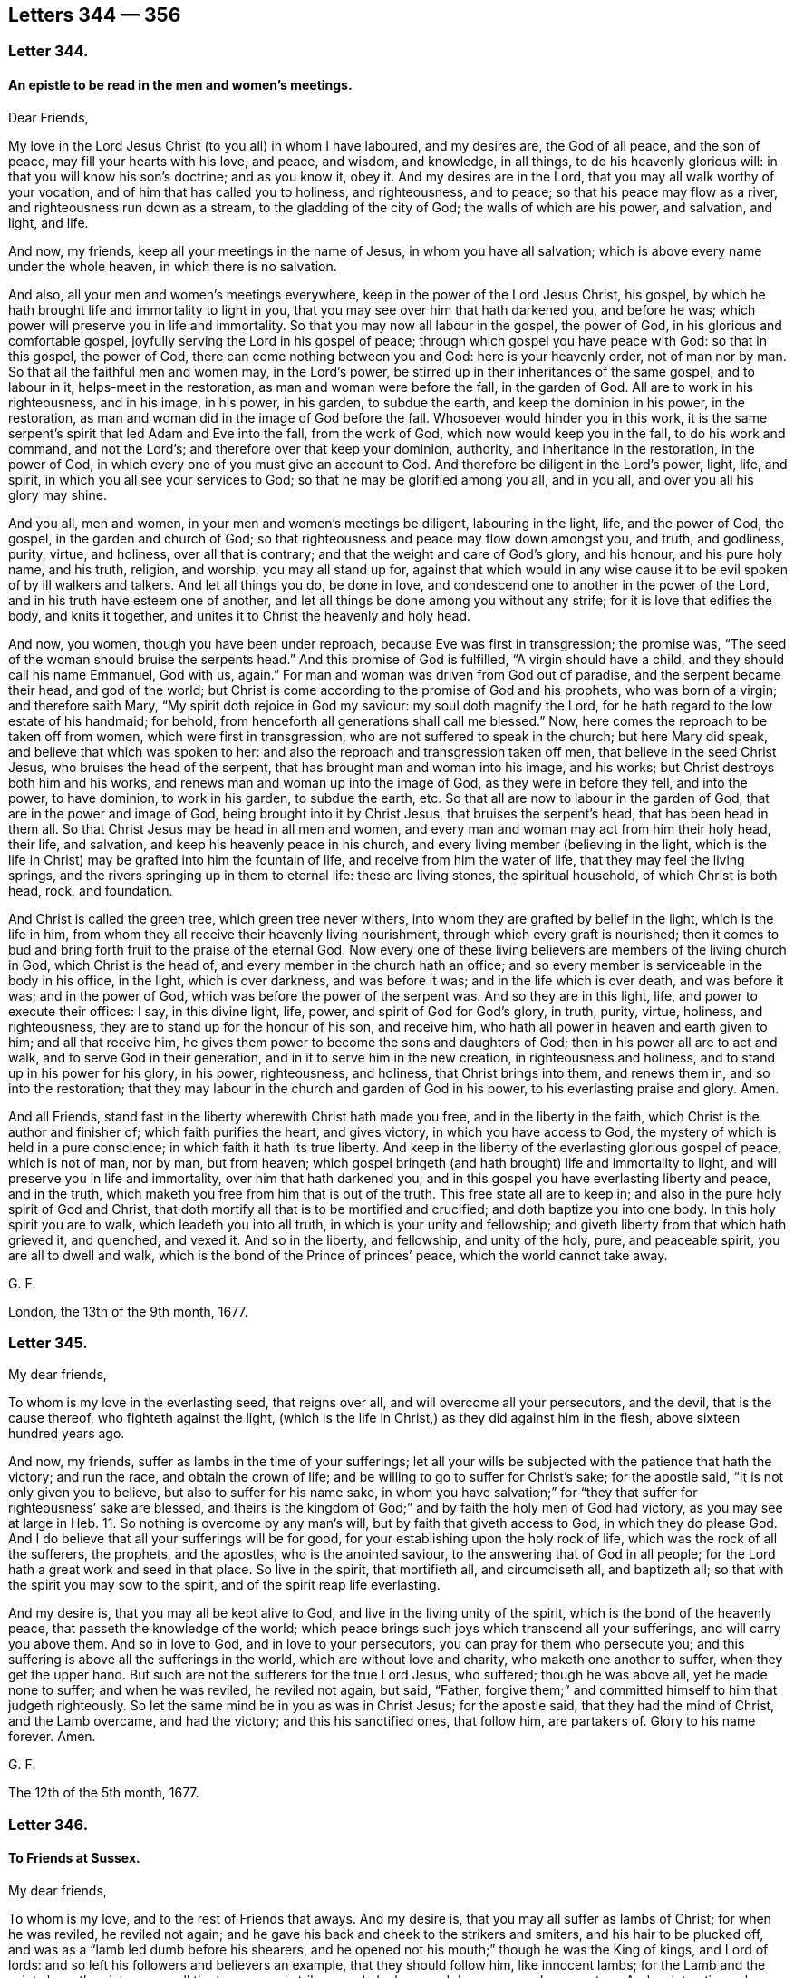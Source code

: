 == Letters 344 &#8212; 356

[.centered]
=== Letter 344.

[.blurb]
==== An epistle to be read in the men and women`'s meetings.

[.salutation]
Dear Friends,

My love in the Lord Jesus Christ (to you all) in whom I have laboured,
and my desires are, the God of all peace, and the son of peace,
may fill your hearts with his love, and peace, and wisdom, and knowledge, in all things,
to do his heavenly glorious will: in that you will know his son`'s doctrine;
and as you know it, obey it.
And my desires are in the Lord, that you may all walk worthy of your vocation,
and of him that has called you to holiness, and righteousness, and to peace;
so that his peace may flow as a river, and righteousness run down as a stream,
to the gladding of the city of God; the walls of which are his power, and salvation,
and light, and life.

And now, my friends, keep all your meetings in the name of Jesus,
in whom you have all salvation; which is above every name under the whole heaven,
in which there is no salvation.

And also, all your men and women`'s meetings everywhere,
keep in the power of the Lord Jesus Christ, his gospel,
by which he hath brought life and immortality to light in you,
that you may see over him that hath darkened you, and before he was;
which power will preserve you in life and immortality.
So that you may now all labour in the gospel, the power of God,
in his glorious and comfortable gospel, joyfully serving the Lord in his gospel of peace;
through which gospel you have peace with God: so that in this gospel, the power of God,
there can come nothing between you and God: here is your heavenly order,
not of man nor by man.
So that all the faithful men and women may, in the Lord`'s power,
be stirred up in their inheritances of the same gospel, and to labour in it,
helps-meet in the restoration, as man and woman were before the fall,
in the garden of God.
All are to work in his righteousness, and in his image, in his power, in his garden,
to subdue the earth, and keep the dominion in his power, in the restoration,
as man and woman did in the image of God before the fall.
Whosoever would hinder you in this work,
it is the same serpent`'s spirit that led Adam and Eve into the fall,
from the work of God, which now would keep you in the fall, to do his work and command,
and not the Lord`'s; and therefore over that keep your dominion, authority,
and inheritance in the restoration, in the power of God,
in which every one of you must give an account to God.
And therefore be diligent in the Lord`'s power, light, life, and spirit,
in which you all see your services to God; so that he may be glorified among you all,
and in you all, and over you all his glory may shine.

And you all, men and women, in your men and women`'s meetings be diligent,
labouring in the light, life, and the power of God, the gospel,
in the garden and church of God;
so that righteousness and peace may flow down amongst you, and truth, and godliness,
purity, virtue, and holiness, over all that is contrary;
and that the weight and care of God`'s glory, and his honour, and his pure holy name,
and his truth, religion, and worship, you may all stand up for,
against that which would in any wise cause it to
be evil spoken of by ill walkers and talkers.
And let all things you do, be done in love,
and condescend one to another in the power of the Lord,
and in his truth have esteem one of another,
and let all things be done among you without any strife;
for it is love that edifies the body, and knits it together,
and unites it to Christ the heavenly and holy head.

And now, you women, though you have been under reproach,
because Eve was first in transgression; the promise was,
"`The seed of the woman should bruise the serpents head.`"
And this promise of God is fulfilled, "`A virgin should have a child,
and they should call his name Emmanuel, God with us, again.`"
For man and woman was driven from God out of paradise, and the serpent became their head,
and god of the world;
but Christ is come according to the promise of God and his prophets,
who was born of a virgin; and therefore saith Mary,
"`My spirit doth rejoice in God my saviour: my soul doth magnify the Lord,
for he hath regard to the low estate of his handmaid; for behold,
from henceforth all generations shall call me blessed.`"
Now, here comes the reproach to be taken off from women,
which were first in transgression, who are not suffered to speak in the church;
but here Mary did speak, and believe that which was spoken to her:
and also the reproach and transgression taken off men,
that believe in the seed Christ Jesus, who bruises the head of the serpent,
that has brought man and woman into his image, and his works;
but Christ destroys both him and his works,
and renews man and woman up into the image of God, as they were in before they fell,
and into the power, to have dominion, to work in his garden, to subdue the earth, etc.
So that all are now to labour in the garden of God,
that are in the power and image of God, being brought into it by Christ Jesus,
that bruises the serpent`'s head, that has been head in them all.
So that Christ Jesus may be head in all men and women,
and every man and woman may act from him their holy head, their life, and salvation,
and keep his heavenly peace in his church,
and every living member (believing in the light,
which is the life in Christ) may be grafted into him the fountain of life,
and receive from him the water of life, that they may feel the living springs,
and the rivers springing up in them to eternal life: these are living stones,
the spiritual household, of which Christ is both head, rock, and foundation.

And Christ is called the green tree, which green tree never withers,
into whom they are grafted by belief in the light, which is the life in him,
from whom they all receive their heavenly living nourishment,
through which every graft is nourished;
then it comes to bud and bring forth fruit to the praise of the eternal God.
Now every one of these living believers are members of the living church in God,
which Christ is the head of, and every member in the church hath an office;
and so every member is serviceable in the body in his office, in the light,
which is over darkness, and was before it was; and in the life which is over death,
and was before it was; and in the power of God,
which was before the power of the serpent was.
And so they are in this light, life, and power to execute their offices: I say,
in this divine light, life, power, and spirit of God for God`'s glory, in truth, purity,
virtue, holiness, and righteousness, they are to stand up for the honour of his son,
and receive him, who hath all power in heaven and earth given to him;
and all that receive him, he gives them power to become the sons and daughters of God;
then in his power all are to act and walk, and to serve God in their generation,
and in it to serve him in the new creation, in righteousness and holiness,
and to stand up in his power for his glory, in his power, righteousness, and holiness,
that Christ brings into them, and renews them in, and so into the restoration;
that they may labour in the church and garden of God in his power,
to his everlasting praise and glory.
Amen.

And all Friends, stand fast in the liberty wherewith Christ hath made you free,
and in the liberty in the faith, which Christ is the author and finisher of;
which faith purifies the heart, and gives victory, in which you have access to God,
the mystery of which is held in a pure conscience;
in which faith it hath its true liberty.
And keep in the liberty of the everlasting glorious gospel of peace, which is not of man,
nor by man, but from heaven;
which gospel bringeth (and hath brought) life and immortality to light,
and will preserve you in life and immortality, over him that hath darkened you;
and in this gospel you have everlasting liberty and peace, and in the truth,
which maketh you free from him that is out of the truth.
This free state all are to keep in; and also in the pure holy spirit of God and Christ,
that doth mortify all that is to be mortified and crucified;
and doth baptize you into one body.
In this holy spirit you are to walk, which leadeth you into all truth,
in which is your unity and fellowship;
and giveth liberty from that which hath grieved it, and quenched, and vexed it.
And so in the liberty, and fellowship, and unity of the holy, pure, and peaceable spirit,
you are all to dwell and walk, which is the bond of the Prince of princes`' peace,
which the world cannot take away.

G+++.+++ F.

London, the 13th of the 9th month, 1677.

[.centered]
=== Letter 345.

My dear friends,

To whom is my love in the everlasting seed, that reigns over all,
and will overcome all your persecutors, and the devil, that is the cause thereof,
who fighteth against the light,
(which is the life in Christ,) as they did against him in the flesh,
above sixteen hundred years ago.

And now, my friends, suffer as lambs in the time of your sufferings;
let all your wills be subjected with the patience that hath the victory;
and run the race, and obtain the crown of life;
and be willing to go to suffer for Christ`'s sake; for the apostle said,
"`It is not only given you to believe, but also to suffer for his name sake,
in whom you have salvation;`" for "`they that suffer for righteousness`' sake are blessed,
and theirs is the kingdom of God;`" and by faith the holy men of God had victory,
as you may see at large in Heb. 11.
So nothing is overcome by any man`'s will, but by faith that giveth access to God,
in which they do please God.
And I do believe that all your sufferings will be for good,
for your establishing upon the holy rock of life,
which was the rock of all the sufferers, the prophets, and the apostles,
who is the anointed saviour, to the answering that of God in all people;
for the Lord hath a great work and seed in that place.
So live in the spirit, that mortifieth all, and circumciseth all, and baptizeth all;
so that with the spirit you may sow to the spirit,
and of the spirit reap life everlasting.

And my desire is, that you may all be kept alive to God,
and live in the living unity of the spirit, which is the bond of the heavenly peace,
that passeth the knowledge of the world;
which peace brings such joys which transcend all your sufferings,
and will carry you above them.
And so in love to God, and in love to your persecutors,
you can pray for them who persecute you;
and this suffering is above all the sufferings in the world,
which are without love and charity, who maketh one another to suffer,
when they get the upper hand.
But such are not the sufferers for the true Lord Jesus, who suffered;
though he was above all, yet he made none to suffer; and when he was reviled,
he reviled not again, but said, "`Father,
forgive them;`" and committed himself to him that judgeth righteously.
So let the same mind be in you as was in Christ Jesus; for the apostle said,
that they had the mind of Christ, and the Lamb overcame, and had the victory;
and this his sanctified ones, that follow him, are partakers of.
Glory to his name forever.
Amen.

G+++.+++ F.

The 12th of the 5th month, 1677.

[.centered]
=== Letter 346.

[.blurb]
==== To Friends at Sussex.

My dear friends,

To whom is my love, and to the rest of Friends that aways.
And my desire is, that you may all suffer as lambs of Christ; for when he was reviled,
he reviled not again; and he gave his back and cheek to the strikers and smiters,
and his hair to be plucked off, and was as a "`lamb led dumb before his shearers,
and he opened not his mouth;`" though he was the King of kings, and Lord of lords:
and so left his followers and believers an example, that they should follow him,
like innocent lambs; for the Lamb and the saints have the victory over all the tearers,
and strikers, and pluckers, and devourers, and persecutors.
And so let patience have its perfect work in you and among you,
in which you run the race, and do obtain the crown of eternal life.
And do not strive, but keep down that spirit that would strive, with love,
which differeth you from all other sufferers that have not love, which envieth not,
neither is provoked, but beareth all things, and endureth all things,
and will wear out all evil doers.
And so be faithful, and of the good faith that hath the victory,
and in it suffer joyfully, as the saints did, and leave the gainsayers to the Lord God,
who will reward and repay them.
And keep in the seed that will out-last all, and bruise the head of the serpent.
And so the Lord God preserve you all both in life, word, and conversation to his glory;
and that all your words may be gracious.
Amen.

G+++.+++ F.

The 8th of the 5th month, 1677.

[.centered]
=== Letter 347.

[.blurb]
==== Concerning subjection of the spirits of the apostles one to another, in the unity of the spirit of Christ.

The apostles heard at Jerusalem, that the Samaritans had received the word of God,
and they sent unto them Peter and John. Acts 8:14.
Now Peter and John did not, in opposition, say,
we will stay till we have a motion.
But as the spirits of the prophets were subject to the prophets,
so the spirits of the apostles were subject to the apostles.
And when tidings came to the church at Jerusalem, that the Grecians had believed,
they sent forth Barnabas to them, and when he came, he exhorted them;
and when Barnabas had found Paul, he brought him to Antioch,
(and there the disciples were first called christians,) and the church
sent the collection by the hands of Paul and Barnabas unto the elders.
Acts 11:22-23, 30. and 9:27. Paul and Barnabas took with them John,
whose surname was Mark; and Mark did not gainsay, and tell them,
I must wait for a motion. Acts 12:25.
It pleased the apostles and elders, with the church,
to send chosen men to Antioch, with Paul, and Barnabas, and Judas surnamed Barsabas,
and Silas, chief men among the brethren, and wrote letters by them unto the Gentiles. Acts 15:22.
saying, "`Forasmuch as we have heard,
that certain that went out from us have troubled you with words, subverting your souls,
saying, ye must be circumcised and keep the law; unto whom we gave no such commandment.
It seemed good unto us, being assembled with one accord, to send chosen men unto you;
men that have hazarded their lives for the name of our Lord Jesus Christ.`"
Paul said unto Barnabas, let us go again unto every city,
where we have preached the word of the Lord, and see how they do;
and Barnabas determined to take Mark with them; and Paul chose Silas,
being recommended by the brethren unto the grace of God;
and they went through Syria and Cilicia; and as they went through the cities,
they delivered them the decrees for to keep,
that were ordained of the apostles and elders which were at Jerusalem;
and so were the churches confirmed and established in the faith,
and increased in number daily. Acts 16:4.
The brethren exhorted the disciples to receive Apollos. Acts 18:27.
And Paul sent unto the Ephesians, and called the elders of the church,
and exhorted them. Acts 20:17.
Paul commends "`Phebe,
a servant of the church which is at Cenchrea,`" and bid them receive her in the Lord,
and assist her in whatsoever business she hath need of.
Rom. 16. Now if Timothy come, so that ye receive him without fear,
let no man despise him, but conduct him forth in peace, that he might come unto me,
for I look for him with the brethren.
Paul said to the Corinthians,
"`Did I make a gain of you by any whom I sent unto you?`" 2 Cor. 12:17.
"`Or did Titus make a gain of you?
Tychicus, a beloved brother and faithful minister of the Lord,
shall make known unto you all things; whom I have sent unto you for the same purpose,
that you might know our affairs, and comfort your hearts.`" Eph. 6:21-22.
Paul sent to the Colossians, Onesimus with Tychicus,
to make known all things unto them that were done with him. Col. 4:9.
And when they had read his epistle,
they were to cause it to be read at Laodicea;
and Paul charged the Thessalonians by the Lord,
that they did read his epistle amongst all the holy brethren. 1 Thess. 5:27.
And Paul saith, "`Take Mark, bring him with thee,
for be is profitable to me for the ministry; and Tychicus I have sent to Ephesus.`" 2 Tim. 4:11-12.
Paul said to Titus, chap.
3:12. "`When I shall send Artemas or Tychicus unto thee,
be thou diligent to come unto me to Nicopolis, and bring Zenas the lawyer, and Apollos,
on their journey diligently, that nothing be wanting unto them.`"
Paul saith to Philemon, "`Having confidence in thy obedience, I wrote unto thee,
knowing that thou wilt also do more than I say.`"
Philemon 21-22. John saith, 2 Epist.
"`Look to yourselves, that we lose not these things that we have wrote,
but that we may receive a full reward.
I wrote unto the churches, but Diotrephas,
who loveth to have the preeminence amongst them, received us not.
Wherefore if I come I will remember his deeds which he doth,
prating against us with malicious words,`" 2. and 3. epistle of John.
And in Jude, such as go in Balaam, Cain and Korah`'s way, "`wandering stars,
raging waves of the sea, wells without water, clouds without rain, trees without fruit,
twice dead and plucked up by the roots, their mouths speak great swelling words,
to whom is reserved the blackness of darkness forever.
These are they that separate themselves, such as have not the spirit.
But, beloved, build up yourselves in the most holy faith, praying in the holy ghost;
and keep yourselves in the love of God.`"
Jude.
"`Now I praise you, brethren, that ye remember me in all things,
and keep the ordinances as I delivered them unto you;
and the rest will I set in order when I come.`"
1 Cor.
11: 2, 34. Paul in his second epistle to the Thessalonians, chap.
3:4. "`And we have confidence in the Lord touching you, that ye both do,
and will do the things which we command you.
Now we command you, brethren, in the name of our Lord Jesus Christ,
that ye withdraw yourselves from every brother that walketh disorderly,
and not after the tradition which he received of us.`" "`Now we exhort you, brethren,
to warn them that are unruly, and comfort the feeble-minded, and support the weak,
and be patient towards all men, for ye yourselves are taught of God to love one another;
and that ye study to be quiet, and walk honestly to them that are without;
and that ye may have lack of nothing.`" 1 Thess. 5:14.
And in 2 Thess. 2:15. "`Therefore, brethren, stand fast,
and hold the traditions which you have been taught, whether by word or our epistle.`"

G+++.+++ F.

[.centered]
=== Letter 348.

Dear friends, to whom is my love in the heavenly seed Christ Jesus,
in whom all nations are blessed; Oh! therefore keep all in this seed,
in which ye are blessed, and in which Abraham and all the faithful were blessed,
(without the deeds or the law,) and so the promise was and is to the seed,
and not to the law of the first covenant.
And in this seed all nations and ye are blessed,
which bruiseth the head of the seed which brought the curse,
and separated between man and God.
This is the seed which reconciles you to God,
and this is the seed in which ye are blessed, both in temporals and spirituals;
through which you have an inheritance, that cannot be defiled, among the sanctified,
neither can any defiled thing enter into its possession,
for all defilements are out of this seed.
This is that which leavens up into a new lump,
and bruiseth the head of the wicked seed that leavens into the old lump,
upon whom the sun of righteousness goes down and sets;
but never goes down nor sets to them that walk in
the seed in which all nations are blessed;
by which seed they are brought up to God,
which puts down that seed which separated betwixt them and God;
so that there comes to be nothing betwixt them and God.

And so now, all my dear friends, my desires are, that you may all be valiant,
in this heavenly seed, for God and his truth upon the earth, and spread it abroad,
answering that of God in all;
that with it the minds of people may be turned towards the Lord,
that he may come to be known, and served, and worshipped,
and that ye may all be the salt of the earth, to make the unseasoned savoury.
And in the name of Jesus, keep your meetings, who are gathered into it,
in whose name ye have salvation, and he in the midst of you,
whose name is above every name under the whole heaven.
And so you have a prophet, and bishop, shepherd, priest, and counsellor,
above all the counsellors, priests, bishops, prophets, and shepherds,
under the whole heaven, to exercise his offices among you, in your meetings,
that are gathered in his name.
And so Christ`'s meeting and gathering is above all
the meetings and gatherings under the whole heaven.
And so his body church, and He the head of it, is above all the bodies, and churches,
and heads under the whole heaven.
And so the faith that Christ is the author of, and the worship that he hath set up,
and his fellowship in his gospel, is above all historical faiths,
and the faiths that men have made, together with their worships and fellowships,
under the whole heaven.

And now, dear friends, keep your men and women`'s meetings in the power of God,
the gospel, the authority of them, which brings life and immortality to light in you.
And this gospel, the power of God, will preserve you in life and in immortality,
which hath brought it to light in you, that ye may see over him that hath darkened you,
and so from the knowledge of the things of God.
And so, it is he and his instruments, that would darken you from life and immortality,
and that would throw down your men and women`'s meetings,
which are established in the power of God, the gospel,
and would darken you again from this life and immortality,
which the gospel hath brought to light; and will preserve you in life,
and in immortality, as your faith stands in the power of God, the gospel,
in which every one sees your work and service for God.
And every heir of the power of God, the gospel, hath right to this authority,
which is not of man, nor by man; which gospel, the power of God, is everlasting,
and leads you into an everlasting fellowship; and in the gospel is everlasting joy,
comfort, and peace, which, will out-last all those joys, comforts, and peace,
that will have an end; and also that spirit that opposes its order,
and the glorious fellowship, peace, and comfort that are in it.

And now, my dear friends, my desire is, that ye may keep in the unity of the spirit,
that baptizes you all into one body, which Christ is the heavenly and spiritual head of;
so that you may see, and witness to your heavenly and spiritual head;
and all drink into that one spirit;
which all people upon the earth are not like to drink into while they grieve, quench,
and rebel against it; nor be baptized into one body, nor keep the unity of the spirit,
which is the bond of peace: yea, the King of kings and Lord of lords`' peace,
which is the duty of all true christians to keep, who are inwardly united to Christ.
So with my love in the everlasting seed.

G+++.+++ F.

Swarthmore, the 26th of the 7th month, 1678.

[.centered]
=== Letter 349.

[.blurb]
==== - To Friends in the County of 0xford.

Dear friends,

Keep in the Lord`'s power, that his kingdom stands in, and in righteousness, and peace,
and joy in the holy ghost, which the devil and all his instruments of strife and debate,
and sowers of discord among brethren, are out of;
and keep that spirit out with the power of God, which was before it was;
in which gospel (the power of God) is your holy and heavenly order;
in the possession of the same labour, walking in the new and living way,
over all the dead ways in Adam, let them be what sect they will;
and in this new and living way you have the life and the truth,
which death and darkness cannot get into, which is out of the truth,
though they may talk of the words of the truth.
But keep in the pure religion that was set up above sixteen hundred years ago;
and this pure religion, which is undefiled before God,
will keep you from the spots of the world,
and above all the spotted and dirty religions that are not pure,
but are defiled before and in the sight of God.
And in this religion, in your men`'s and women`'s meetings,
that are in the gospel of Christ, and in the order of it,
you will see that nothing is lacking, being ordered by the holy, pure,
peaceable and gentle wisdom of God from above.
And so keep in the worship of God, in the new covenant, in the spirit, and in the truth;
which the devil, that foul spirit who is out of the truth, cannot get into,
nor his company: and so in the seed of life, which bruiseth the head of the serpent,
all dwell, and sit down, who is the Amen, the first and last,
in whom you have peace with God; and then nothing can get between you and the Lord God.

G+++.+++ F.

[.centered]
=== Letter 350.

[.blurb]
==== To the Yearly Meeting in Yorkshire.

My friends,

In the service, and in the work of the Lord Jesus Christ, the second Adam, in his power,
light, and truth live, over death and darkness, and him that is out of the truth.
So, all in the seed that bruises the serpent`'s head,
stand up for God`'s glory and honour; in which seed you are all one, male and female;
and in which seed you all have peace and unity that is everlasting.
And in this heavenly seed,
see that all walk as becometh the glorious gospel of Christ Jesus,
which hath brought life and immortality to light through the gospel;
by which ye do see over him that hath darkened you.
And this gospel, the power of God, will keep you in life and in immortality;
in which you may all see your work and service for the Lord God, in holiness,
and in righteousness, and in godliness, that the Lord God may be glorified in you all,
and among you all, who is over all, blessed forever.
Amen.

And, friends,
see that all your children and families be trained up in the new covenant of grace,
and in life, and peace, and circumcised and baptized with the spirit,
that they may all eat of the spiritual food,
and drink into one spirit in the new covenant, and to feed upon the substance,
as the Jews did on the shadows in the old, which faded away.
And the power of God, the gospel, is the authority of your men`'s and women`'s meetings;
and every heir of the gospel is to labour in their inheritance and possession,
in the restoration into the image of God, in righteousness and holiness,
being made by Christ, that never fell, helps-meet in the restoration,
(as they were before the fall,) who is the first and last,
the foundation and rock of ages.
In him sit down in life, and peace, and rest, the Amen,
that nothing may get between you and the Lord God;
and see that nothing be lacking among you, then all is well.
So with my love in the Lord Jesus Christ.

G+++.+++ F.

London, the 3d of the 4th month, 1678.

[.centered]
=== Letter 351.

[.salutation]
Friends,

Know what the Lord doth require of you, and all have a sense of that in yourselves,
that he doth require; which is, "`to do justly, and to love mercy,
and to walk humbly with God.`"
Now, the Lord who is merciful and just, holy and righteous, pure and perfect,
he doth require, that man and woman should do justly and righteously,
and live godlily and holily, by the holy light, and spirit, and truth, and grace,
that the Lord hath given every man and woman to profit withal.
And so, to answer the holy, pure, righteous, just God of truth, in all their lives,
and words, and conversations; and so, to glorify him upon the earth.
And the more the Lord gives, the more he requireth; and the less that he giveth,
the less he requireth.
But the Lord requireth of every man and woman as he giveth,
who will judge the world in righteousness, by the man Christ Jesus,
according to the gospel, the power of God,
that is preached to every creature under heaven; that is,
according to the invisible power; manifesting,
that there is something of the invisible power of God in every man and woman.
So, here the Lord Jesus Christ doth not judge according to the hearing of the ear,
and to the seeing of the eye; for with righteousness shall he judge you,
according to the light, which is the life in the word, Christ,
with which he doth enlighten every man that cometh into the world,
to the salvation of them that believe in it,
and the condemnation of them that do hate it, and that will not receive the gospel,
nor the grace, which bringeth salvation, which hath appeared to all men,
but walk despitefully against the spirit of grace, and turn it into wantonness.
So, according to his grace, and light, and gospel,
will the righteous God judge the world in righteousness, by Christ,
the heavenly and spiritual man, who hath died for the sins of the world;
though they deny him that bought them, and tasted death for every man.
Such deserve his judgment.

G+++.+++ F.

Send this abroad among Friends, to be read in their meetings.

Swarthmore, the 11th month, 1678.

[.centered]
=== Letter 352.

[.blurb]
==== An epistle to Friends, to keep in the power of God in their peaceable habitations, over all the troubles of the world.

All my dear friends and brethren, who are gathered by the light, grace, and truth,
and power, and spirit of Jesus Christ, to him, the head over all,
by whom were all things created, the first-born of every creature,
and the first-begotten from the dead, know him, and the power of his resurrection,
that you all may be partakers of it, and of life everlasting,
and may sit together in the heavenly places in Christ Jesus, who is over all,
the first and last.
And in him you have peace, who is not of this world; for in this world there is trouble.
And the world did and doth hate Christ, yea, and his light, grace, truth, power,
and spirit; and therefore it is no marvel if the world do hate Christ`'s members,
that do follow him in his light, grace, truth, power, and spirit;
and so with it receive him into them, their life and salvation.
And so he that hath the son of God hath life;
who is the fountain that filleth all that wait upon him,
with his heavenly blessings and riches of life, from Christ the rock and foundation,
that cannot be shaken, though the rocks and foundations of the world may be shaken,
and cloven in pieces, and the pillars of the earth may reel and stagger,
and all hypocrites and sinners may fear; but they that fear the Lord, and wait upon him,
shall be as Mount Zion, that cannot be removed; for the Lord`'s power is over all,
by which he keeps his people to the day of salvation.

And therefore, all you that have this keeper, the power of the Lord,
through faith unto the day of life and salvation,
need none of the slumbering keepers or watchers; for the Lord was the keeper of Israel,
who neither slumbered nor slept, till Israel forsook the Lord,
and then they set up slumbering and sleepy watchers and keepers;
like the apostate christians, who have forsaken the power of God to keep them,
and then they are soon forsaken.

And therefore, friends, you that do know the power of God,
in which the kingdom of God stands, you know your keeper,
through the faith which Jesus Christ is the author of, which stands in his power,
and not in words; and so your faith standing in his power,
it will keep you out of the words of men`'s wisdom, and above them.

And the golden lamp in your tabernacle, all are to have to burn with the heavenly oil,
which you have from Christ your high priest, being returned to him,
the great shepherd and bishop of your souls, who will bring you, his sheep,
into his safe fold; who gives unto his sheep eternal life,
and his sheep shall not perish, neither shall any pluck them out of his hand.
Though men may pluck hypocrites and apostates one from another; but Christ saith,
"`no man is able to pluck his sheep out of his Father`'s hand.`"
And therefore, all feel the hand that hath brought you out of spiritual Egypt,
where Christ hath been crucified, to Christ, in his new covenant of light and life,
as the Jews were brought out of Egypt in the old covenant, which Christ hath abolished,
and makes all things new; so that all may be grounded on him,
who was the foundation of all the holy prophets and apostles,
and of all the holy men of God to this day.

And therefore, consider who it is that abides in the tabernacle of God,
and dwells in his holy hill; it is the faithful and the upright,
which holy hill is a safe place for all the upright.
As the Lord said,
"`in the last days the mountain of the Lord`'s house
should be established on the top of the mountains,
and should be exalted above the hills,
and all nations should flow unto this established house.`"
And here the Lord does teach his people that come
up to the mountain of the house of the God of Jacob.
So all mountains, houses, hills, and teaching will be shaken,
but the mountain of the Lord`'s house shall be established in the last days,
as the prophet said, which are the days of Christ.

Is not this the stone that became a great mountain, and fills the whole earth,
which smote and broke to pieces the iron, clay, brass, silver, and gold image,
or monarchs, which were as mountains?
And this stone which becomes a great mountain,
sets up a kingdom which shall never have an end.
Is not this the kingdom of Christ, which Christ saith,
"`Except a man be born again he can neither see the kingdom of God, nor enter into it.`"

And therefore, friends, all you that do know his kingdom that stands in power, in peace,
and joy in the holy ghost, over the power of the evil, and all the unclean ghosts,
which keeps them in their first birth, and leads them into all evil,
as the holy ghost leads them into all truth.

And so, dear friends and brethren, know this rock, this stone, this foundation,
the house of God, that is established upon the Lord`'s mountain, above all other houses,
hills, mountains, and teachings in the world, where God doth teach his people,
and establish them upon Christ Jesus, the living rock and foundation, and living way.
And so though there may be troubles without, and troubles within;
yet if you wait upon the Lord, he will renew your strength.

And the children of God they are set for signs and wonders; for as it is said, "`Lo,
the children that thou hast given me, they are for signs and wonders.`"

And therefore, friends, keep your habitation in Christ Jesus, in whom you have peace;
for all the rude talkers, and vain disputers, and janglers, which canker and rust,
go out of the peaceable truth; and that which is torn, and dies of itself,
must not be fed upon, but the life must be fed upon, which gives you life eternal.

And the Lord did not build his Zion, and outward Jerusalem, with blood,
in the old covenant; for they that did build their Zion and Jerusalem with blood,
made their Zion a field, and their Jerusalem a heap;
so if this practice was forbidden in the old covenant, much more in the new,
who think to build Zion and Jerusalem with blood and iniquity;
for such have not been Zion`'s children, nor Jerusalem`'s, that is from above,
who shed men`'s blood concerning religion, church, and worship;
for Christ rebuked such that would have had men`'s lives destroyed, and told them,
they knew not what spirit they were of; so they that do not know what spirit they are of,
they are not like to build up God`'s Zion and Jerusalem.

For Christ said, He came to save men`'s lives, and not to destroy them;
for the world`'s god was the destroyer of men`'s lives,
but Christ came to destroy him and his works, and to save men`'s lives and souls also.

And so, dear friends, let the love of God, which is shed abroad in your hearts,
cast out all fear.
And keep in the name of Jesus, in which you are gathered,
which is above every name under the whole heaven, in whom you have life and salvation,
and his presence among you; whose name is a strong tower;
and Christ is a rock to hide yourselves in, and his spirit to cover you,
which is a covering sufficient enough for you;
"`and woe will be to that spirit which is covered,
but not with his spirit;`" they may fly to the rocks
and mountains to cover and hide them,
which will not be sufficient; for the rocks will rend, and the mountains will be removed;
such may run down into spiritual Egypt for strength, where Christ was crucified,
like the Jews in the old covenant, that ran into outward Egypt from his spirit,
but all was in vain.

And therefore, trust in the Lord,
who has preserved you by his glorious light and power to this day,
that you may be settled upon the seed Christ Jesus, which is over all that,
within and without, that is contrary to it, and bruiseth the head of the serpent,
that hath been between you and God.
So that in Christ the seed you have peace with the Lord God, life, and dominion,
and election, and salvation, who redeems out of the curse, and fear of men,
or that makes the arm of flesh his strength, and not the arm of God;
and therefore the arm of the Lord being your strength, Christ your rock and salvation,
then you need not fear what man can do unto you;
for all God`'s children are dear and tender to him,
whom he hath begotten again by the word of God to be heirs of his kingdom;
he feeds them with life eternal, and the milk of his word, which word lives, and abides,
and endures forever, and is always full and plenteous of milk,
and nourishes all God`'s children unto eternal life, and to inherit his kingdom,
and the world which is everlasting, which Christ is the ruler of,
(the heavenly and spiritual man,) and therefore they that are in him must be new creatures;
for all the old creatures are in old Adam.

And therefore my desires are, that you may all be settled in Christ Jesus,
who was dead and is alive again, and lives forevermore, a prophet, counsellor, priest,
bishop, and shepherd, a circumciser and baptizer,
a living rock and foundation forevermore, the beginning and ending, the first and last,
the Amen; sit down in him, and he in you, in whom you have peace with God.
Amen.

G+++.+++ F.

Swarthmore, the 6th of the 12th month, 1678.

[.centered]
=== Letter 353.

My dear friends, whose faces are set towards Zion,
from this dunghill world of vanity and vexation of spirit; the glory, comfort,
and pleasures of which pass away; they that have more or less of it,
and that enter into it, enter into trouble; and when they are in it,
it is a great trouble to come out of it, and to be a fool for Christ`'s sake,
who is not of this world, but of the world that hath no end.
And therefore you must believe in the light, grace, and truth that cometh from him,
in the inward parts or heart, which directeth your minds to Christ,
from whence this comes, and to unite to him that is heavenly, who saith,
"`seek the kingdom of God first.`"
and the righteousness of his kingdom,
then all outward things will be added to them that have found the kingdom of God,
that stands in righteousness over unrighteousness; and it stands in the power of God,
over the power of the devil, and was before he was,
and it standeth in peace and joy in the holy ghost, over all the unclean ghosts,
or unholy spirits; and the good seed are the children of this kingdom,
which is everlasting.

And take heed of your wills, and give not way to them,
but give way to the power and spirit of God, which crucifieth it,
and keeps it under the cross of Christ; so that your inward man may be renewed,
and the old Adam put off, so that the daylight of Jesus Christ may be seen,
which Abraham rejoiced to see, and so do they that be of the faith of Abraham,
which faith is the gift of God, that see the sun of righteousness shine in their hearts,
to nourish that which God hath there planted,
who watereth it with the living water of the word, his living plant.
And here is water in your own wells,
that you may drink out of your own wells or cisterns,
and to have grapes off their own vines,
from which they may have the new wine in their new bottles,
to glad and cheer their hearts with the wine from
the heavenly branch of the heavenly vine,
of which the Lord is the husbandman; and this must every one of God`'s people feel.

What is the matter that all the world is of so many ways since the apostles`' days?
Because they are out of Christ, the way, the new and living way,
(which is over all the dead ways) which was set up above sixteen hundred years ago.

And why have they so many religions?
Because they are out of the pure and undefiled religion before God,
which was set up above sixteen hundred years ago,
which religion keeps from the spots of the world;
and then this religion must be above the world, that keepeth from the spots of it;
and they that are gone from this religion, into those of their own making,
and tell people, they must not be perfect here,
and must carry a body of death with them to the grave: and others say,
that they must have a purgatory when they are dead;
this doctrine is contrary to the apostles, who said,
that "`they were cleansed by the blood of Jesus,
and washed by the water of the word;`" and this blood and
water God`'s people must feel the effects of within,
to wash and cleanse their hearts, souls, minds, and consciences;
"`their hearts and consciences being sprinkled (as the apostle
saith) with the blood of Jesus from their dead works,
to serve the living God:`" for many may talk of the
blood of Jesus without them in their dead works,
not serving the living God,
their hearts and consciences being not wrinkled with the blood of Jesus;
and they must feel it within as well as without.
And if they have life, they eat his flesh and drink his blood,
if they do live by him that is heavenly and spiritual, the second Adam,
the Lord from heaven: for they have drunk long enough into old Adam`'s unclean spirit,
which is the cause that there are so many bodies,
that they do vex and quench the good spirit, and "`resist the holy ghost,
which should baptize them all into one body;
that is to plunge down all sin and evil that is got up by transgression,
and burn that up which is chaff or corruption, and so to drink into one spirit,
as the apostles and churches did in the primitive times,
and so to have the same fellowship and unity in the holy spirit of Christ, as they had,
to wit, in Christ Jesus, who was, and is, the holy head of his church, his elect in him.
And Jerusalem, that is above, is the mother of all such; and such do worship God,
as Christ taught above sixteen hundred years ago, in spirit and in truth.

So all must come to the spirit and the truth in their hearts and souls,
if they do know the God of truth, who is a spirit,
and must worship him in spirit and in the truth;
into which holy spirit and truth the unclean spirit, and him that is out of truth,
cannot come.
So all will-worshippers, and the dragon, and beast, and false worshippers,
are out of this holy spirit and truth, in which the pure and holy God is worshipped;
and as all that did eat of the passover in the old
covenant were to be circumcised in the flesh,
so are all in the new covenant to be circumcised with the spirit,
by putting off the body of the sins of the flesh, that came upon man by transgression,
if they will feed on Christ their heavenly sacrifice.
For the old covenant of circumcision was held in the flesh,
and then they did feed upon the natural sacrifices;
but the new covenant is held in the grace, light, and spirit,
by which they are circumcised, and so do feed on their heavenly sacrifice:
for in the old covenant they were not to eat the blood of beasts, or any blood;
but in the new covenant Christ tells you, "`Except ye do eat my flesh,
and drink my blood, ye have no part in me:`" for as by Adam and Eve,
their eating that which God forbad, came death;
so if Adam and Eve`'s sons and daughters have life again,
it is by eating of that which Christ commands; and as by eating came death,
so by eating cometh life, and not by talking; no, not by talking of the son of God;
for all reprobates may do so; for the apostle saith, "`If Christ be not in you,
ye are reprobates;`" and "`He that hath not the son of God,
hath not life;`" and "`He that hath the son of God, hath life.`"
And the saints did confess the son of God was come, and had given them an understanding,
and they were in him, and they were to walk as he walked,
and not only to talk as he talked: for there are too many talkers,
and few walkers in Christ; my desire is there may be more.

And the Lord God Almighty strengthen you in your inward man,
and over all give you dominion in the seed of life,
which bruiseth the head of the serpent,
(that brought death and a curse,) and this seed bringeth the blessings,
in which all nations are blessed; and out of this seed they are not blessed,
though they may profess all the words of this good seed; and if they are not in it,
they have not the blessing in it; and they that be in this,
their blessings and peace flow as a river from the rock and foundation of life,
that standeth sure, which all the prophets, apostles,
and sanctified ones did and do build upon, who is their life and salvation.

So feel the stone that is cut out of the mountain without hands,
which must become a great mountain, and fill the whole earth,
which hath a kingdom that is everlasting, which, except a man be born again,
he neither can see it, nor enter into his kingdom.

And my desire is, that you (in your measures) may be preserved to the Lord,
and know what he doth require of you, "`To love mercy, to do justice,
and to walk humbly with God;`" for the more he giveth, the more he requires;
and the less that he gives, the less he requires;
who will judge the world in righteousness according
to the gospel preached in every creature,
showing that there is something of God in every creature that shall answer his judgment.
And therefore my desire is,
that all may be faithful to what the Lord hath made
known unto them by his grace and truth,
light, power, and spirit, and then the Lord will supply them with more;
to whom be glory and praise, who is the creator of all, through Jesus Christ,
by whom all things were made.
Amen.

G+++.+++ F.

[.centered]
=== Letter 354.

And, dear friends, my love to you all in the seed of life and peace,
which floweth as a river, and bruiseth the head of the serpent,
that hath brought death and darkness, woe, misery, and imperfection upon and in man;
and in this seed Christ is all nations blessed and elected;
and out of it is the curse and reprobation.
And out of this seed are all the false religions, false ways, false worships,
and false churches, or bodies without heads, like so many monsters,
which the seed of the serpent hath brought forth since the apostles`' days,
and then they have made them heads, out of their bodies, or churches,
and when one head is fallen off, then another they make,
and set it upon their body or church, having lost and gone from the true head, Christ.

And sometimes the members do fall out about making a head for their body,
so that the members do destroy one another about it.
Now this monstrous body is brought in by this evil
seed in such as are gone from the light,
grace, truth, power, and spirit, that cometh from Christ, the heavenly head,
in whom dwelleth the fulness of divinity.
And they are never like to come to the true head, Christ, but by coming to the light,
grace, truth, power, faith, and spirit of Jesus, which cometh from him,
and turneth to him again, (the head,) and so to hold him their head,
by which all the members are coupled together by joints and bands,
which do receive their nourishment from him their head,
who doth supply every member with life everlasting from him that is alive,
and liveth forevermore.

And since such have gone from the light, grace, truth, spirit,
and power of Jesus in this night of apostacy,
they have gone from that which cometh from the head, Christ, which should join to him.
And therefore in this night of apostacy there have
been many bodies without the true head,
which have made so many heads, and set them upon their bodies, and when they are gone,
they do make more; and the beast, dragon, wolves, and false worships or bodies of people,
without the true head, Christ, being out of the grace, truth, light, power, faith,
and spirit which the apostles were in,
they have brought forth so many monstrous bodies without heads,
till they have made heads for them; and when one is gone, they do make another.
And therefore all must come to the grace, truth, power, spirit,
and faith that cometh from Jesus, if that they do come to him from whence it cometh,
and so hold him their head, Christ, which head all things were made by,
who is first and last, the beginning and ending.
Hallelujah.

And my desires are, that all may be in their services for Christ, men and women,
in his grace, truth, light, power, and spirit,
that from him they may all have their penny,
who doth reward every man and woman according to their works,
and not stand idle chaffering in the marketplace.

So with my love in the Lord, the Creator of all, and in the Lord Jesus Christ,
by whom was all, who is over all, the first and last,
a living rock and foundation for all the living to build upon, that are quickened by him,
and do believe in his light, which is the life in Christ, the word,
by whom all things were made; and so are grafted into Christ, the living tree,
that never withereth;
and so from him the green tree every graft doth receive its nourishment,
that is grafted into him; and so the living root doth bear every living branch,
+++[+++and nourishes it, that it may bring forth fruit to the praise of God over all,
blessed forever.

And this is the tree whose leaf never fadeth, nor fruit faileth;
but its fruit feedeth all the living, and the leaves thereof heal the nations.
And this tree stands in the midst of God`'s garden, who saith,
in the midst of thy church will I sing praise, which are living stones,
a spiritual household of faith, elect and precious, the church of the living God,
written in heaven; so holiness becomes the house of the Lord.
And therefore the Lord doth require more from Friends than all other people,
because he hath given more to them;
and so all people do expect more from Friends than all other people,
in answering that of God in them all in truth and in righteousness,
and holiness and godliness; for ye are the lights of the world,
and the salt of the earth to season it.
So all must glorify the Lord God in their lives and conversations, with their bodies,
spirits, and souls, which are Christ`'s,
who has bought them and cleansed them with his blood and the pure water of his word,
who makes them sanctified vessels of his mercy for his glory;
therefore none must dishonour the Lord.

And therefore my desires are, that you may all be valiant tor the truth upon the earth;
and keep up all your men and women`'s meetings in the Lord`'s power, the gospel,
which hath brought life and immortality to light,
and it will preserve you in life and immortality over him that hath darkened you;
and in this all will see their works and services for the Lord God,
and his son Christ Jesus, in that which hath brought life and immortality to light;
in which gospel is an everlasting perfect fellowship and order,
which will stand when all others are gone; all the saints that do enjoy this,
cannot but praise the Lord, and sing praises to him forever and ever.
Amen.

The apostle saith, "`If any man be in Christ he is a new creature;
old things are passed away, behold all things are become new.`" 2 Cor. 5:17.

So they that are in Christ are new creatures;
and they that are in old Adam are old creatures; and are in their old things, old ways,
old worships, and old religions, and have the old garments, and the old bottles,
that hold the old wine, and cannot endure the new; and have the old, rusty,
moth-eaten treasure.
And they that are in Christ, the heavenly and spiritual second Adam,
who maketh all things new, are new creatures, and spiritual men, and are heavenly-minded,
and are new bottles, that hold the new wine and the new heavenly treasure,
and have the new clothing, the fine linen, the righteousness of Christ,
and are the new and living way, over all the dead ways.
And they are in the new worship, which Christ set up above six hundred years ago,
which is in the spirit and in the truth;
in which holy spirit and holy truth the holy God is worshipped:
and this was new to both Jews and Gentiles, and is new to all the apostate christians,
who are not in the holy spirit and truth that the apostles were in.
And this new creature in Christ hath a new religion, which is pure and undefiled,
and keepeth from the spots of the world;
and this religion is new to the Jews and Gentiles,
and all the apostatized christians that plead for a body of death and sin to the grave,
and a purgatory when they are dead.
And they that be in Christ are new creatures, and they have a new head,
who is the head of all things, the first-born of every creature,
and the first-begotten from the dead, who is alive, and liveth forevermore,
who bruiseth the serpent`'s head, who hath made things old,
but Christ maketh all things new; and they that be in him, are new creatures;
and they that be out of Christ, are the old creatures in old Adam;
and these old creatures are doting about their old things, and their old bottles,
old wine, old garments, and are doting about their old ways, old religions,
and old worships, and persecuting one another with their old carnal weapons,
these old creatures, which dote about their old worships, religions, and ways;
so that one old creature falleth out with another old creature,
so that these old doting creatures in old Adam, out of Christ the second Adam,
do wrestle with flesh and blood about their old ways, religions, and worships:
and these old doting creatures (which be out of Christ the
saviour) do destroy one another about their old ways,
worships, religions, and churches.
And these old creatures, that be out of Christ the head,
are monstrous bodies without a head, till that they have made one,
and then the old creatures set it upon their body;
which head (as they do think) doth pardon their sins;
and when this their head is fallen off their body, then they do make another,
and set it on their old creature`'s body.
But they that are in Christ, are new creatures, and Christ is their head,
who is their redeemer, sanctifier, and saviour, who is alive, and liveth forevermore;
and walk in Christ, the second Adam, who is heavenly and spiritual.
And the old creatures, out of Christ, their walk is in old Adam,
who are natural and carnal, and so are their weapons and armour,
that they defend these old ways, church, religion, and worship with,
they are carnal (and not spiritual) by which they kill one another;
and the old creatures do study or dote which way they may destroy or imprison,
persecute or banish, spoil or torture the righteous or new creatures in Christ.
And they that are in Christ are new creatures, their weapons and armour are spiritual,
and they do not wrestle with flesh and blood,
but spiritual wickedness and rulers of darkness in high places,
and bring down imaginations and high thoughts,
as Christ (whom those new creatures are in) teacheth them, who saith,
that "`he came not to destroy men`'s lives,
but to save them;`" and rebuked such as would have had men`'s lives destroyed,
and told them, that "`they did not know what spirit they were of.`"
So it is clear, that the old creatures, that are out of Christ,
(who destroy men`'s lives about their old ways, churches, religions,
and their old worships,) do not know what spirit they are of;
and although they do not know what spirit they are of,
whether it be a good spirit or a bad one, yet people must conform to that way, religion,
worship, and church that this old creature, that is out of Christ, hath set up,
or else he will persecute them or, destroy their lives, though Christ saith,
"`they do not know what spirit they are of.`"
And is not this hard, to conform to that which the old creatures have made and set up,
which do not know their own spirits, nor what spirit they are of?
And therefore, were not those doctrines, ordinances, traditions,
and rudiments of the world the old creatures (who
are in old Adam) which they did and do dote after,
which the new creatures in Christ Jesus, the second Adam, were not to taste, touch,
nor handle, for they did perish with the using?
And are not all the will-worships, and the beast`'s and the dragon`'s worships,
of the old creatures, that are out of Christ,
bearing the mark of the beast in their hand or forehead?
And they that are in Christ, who are new creatures,
have their Father`'s mark or name in their foreheads, and worship the holy,
pure and living God in spirit and in truth.
And it was the old creatures that made images and idols; and such make them now,
and worship them; but they that are in Christ, are new creatures,
and are renewed up into the image of God, and worship him in his holy spirit and truth,
that liveth forever.
Amen.

And these cannot touch, taste, nor handle the old creature`'s images, idols, doctrines,
ordinances, traditions or rudiments of the world, which are the old creature`'s,
in old Adam, which doth touch, taste, and handle them: but the new creature cannot,
who is in Christ, the express image of the Father;
and he maketh his new creatures like himself.
Moses appointed servants for God in the law or Old Testament;
but Christ made sons in the New Testament; for "`as many as received Christ,
he gave them power to become the sons of God.`"

G+++.+++ F.

Swarthmore in Lancashire, the 30th of the 11th month, 1678.

[.centered]
=== Letter 355.

[.blurb]
==== To Friends in America, concerning their Negroes, and Indians.

All Friends, everywhere, that have Indians or blacks,
you are to preach the gospel to them, and other servants,
if you be true christians for the gospel of salvation
was to be preached to every creature under heaven;
Christ commands it to his disciples, "`Go and teach all nations,
baptizing them into the name of the Father, son, and holy ghost.`"
And this is the one baptism with the spirit into one body,
which plunges down sin and corruption,
which hath gotten up by disobedience and transgression.
For all have been plunged into sin and death from the life, for all died in Adam,
then they have been all subjected by the evil spirit,
which hath led them out of the truth into the evil;
and therefore they must all be baptized into the death of Christ, and put on Christ,
if they have life.

And also, you must preach the grace of God to all blacks and Indians,
which grace brings salvation, that hath appeared unto all men,
to teach and instruct them to live godly, righteously, and soberly:
which grace of God is sufficient to teach and establish all true christians,
that they may appear before the throne of grace.

And also, you must teach and instruct blacks and Indians, and others,
how that God doth pour out his spirit upon all flesh in these days of the new covenant,
and new testament; and that none of them must quench the motions of his spirit,
nor grieve it, nor vex it; nor rebel against it, nor err from it, nor resist it;
but be led by his good spirit to instruct them;
and with which they may profit in the things of God;
neither must they turn from his grace into wantonness,
nor walk despitefully against the spirit of grace,
for it will teach them to live soberly, godly, and righteously, and season their words.

And also, you must instruct and teach your Indians and negroes, and all others,
how that Christ, by the grace of God, tasted death for every man,
and gave himself a ransom for all men, to be testified in due time,
and is the propitiation not for the sins of christians only,
but for the sins of the whole world: and how,
that he doth enlighten every man that cometh into the world, with his true light,
which is the life in Christ, by whom the world was made.

And Christ, who is the light of the world, saith, "`Believe in the light,
that ye may become children of the light.`"
And they that do evil,
and hate the light (which is the life in Christ) and will not come to the light,
because it will reprove them, and love the darkness more than the light;
this light is their condemnation.
And so, all must be turned from darkness to light, to believe in the light;
and from the power of Satan to God; and, if they do not believe, they will be reproved,
condemned, and judged by Christ, who hath all power in heaven and in earth,
given unto him, who will judge both the quick and the dead,
and reward every man according to his works, whether they be good or evil.

And therefore you are to open the promises of God to the ignorant,
and how God would give Christ a covenant, a light to the Gentiles, the heathen,
and a new covenant to the house of Israel, and the house of Judah,
and that he is God`'s salvation to the ends of the earth;
and how that the earth shall be covered with the knowledge of the Lord,
as the waters cover the sea;
so that the glorious knowledge of the Lord should cover the earth.

And the Lord said, "`He knew that Abraham would teach and instruct his family,
that they should learn to keep his laws and statutes after
he was gone;`" and Abraham did circumcise all his males,
yea, them that he had bought with his money of any stranger.
Now who are of faith, and walks in the steps of faithful Abraham,
do preach up and instruct all their families in the circumcision of the spirit,
that they might be circumcised with the spirit, which puts off the body of death,
and the sins of the flesh, that is come up in man and woman by transgression;
so that in the spirit they may serve and worship the true and living God;
and so that ye all may come to enjoy the presence of the Lord in your families,
and improve your talents that Christ hath given unto you; for David saith,
that saw Christ in his new covenant, "`Let all nations praise the Lord;`" and again,
"`All that have breath praise the Lord;`" again,
"`Let the poor and needy praise thy name.
And let all people praise thee, O God.
And O ye servants of the Lord, praise the Lord; for the Lord is good to all,
and his tender mercies are over all his works.
And all thy works shall praise thee, O Lord; and thy saints shall bless thee,
they shall speak of thy glory and of thy kingdom, and talk of thy power.`"
For the Lord saith, "`From the rising of the sun to the going down of the same,
my name shall be great among the Gentiles.
And in every place incense shall be offered unto my name; and a pure offering;
for my name shall be great among the heathen, saith the Lord of hosts.`"
And this heavenly incense, and offering in every place,
is the spiritual offering in the new covenant;
for the Jews were to offer but in one place, in the temple in the old covenant,
but in the new covenant their offering is in the holy temple of their hearts,
in the spirit, with which they offer the pure, and holy, and acceptable sacrifice to God;
with that spirit which God hath given them,
they have a living sense of God their creator, and Father of all their mercies,
who hath made them, and hath made all things for them,
and redeems them by his son Christ Jesus, to whom be praise, and glory, and honour,
and thanks forevermore.

So let all bow at the name of Jesus, to his power, and light, and spirit,
for they have bowed to the power of darkness, that foul and unclean spirit,
who is out of truth, and in whom there is no truth.
And therefore now all are to bow at the name of Jesus;
for there is no salvation in any other, name under heaven, but in the name of Jesus,
whose name is above every name under the whole heaven,
who is the first born of every creature, and the first begotten from the dead,
whom God now speaks to his people by, his son; and all are to hear him,
the great prophet; and every tongue is to confess to Christ Jesus,
to the glory of God the Father, who is the first and last,
who bruises the serpent`'s head.
And so through Christ Jesus man and woman comes again to God.
All blessings and praises be to the Lord God, through Jesus Christ, forever and evermore.
Amen.

G+++.+++ F.

Swarthmore, the 10th month, 1679,

[.centered]
=== Letter 356.

Dear Friends everywhere, that have received the truth as it is in Jesus,
which is holy and pure, and brings to live in him that is pure and holy.
The truth is peaceable, and a peaceable habitation;
and the truth is sufficient and able to make you
free from him that abode not in the truth,
and in whom there is no truth.
And all that do not live and walk in the peaceable truth,
follow him that is out of the truth, into strifes, and vain janglings and disputings,
like men of corrupt minds, destitute of the truth.
And now the grace and truth that comes by Jesus Christ,
is that which all people should be under in this new covenant of light, and life,
and grace, and truth; as the law came by Moses in the old covenant,
and the Jews were to be under the law.
But the true christians who have received the grace
and truth come to be under this grace`'s teaching,
leading, and establishing;
by which grace and truth they are united and joined to Jesus Christ,
from whence it comes,
And this grace and truth is able and sufficient to
make you free from him that is out of the truth,
and to come to have a peaceable habitation in Christ Jesus,
their eternal rest and sabbath.
For Christ Jesus saith to his believers and followers, "`In me ye have peace,
but in the world ye have trouble;`" and the trouble is in the world of wickedness.
And therefore God`'s people are not to love the world, nor the things of the world;
for the love of the world is enmity to God.

And therefore, feel God`'s love shed abroad in all your hearts, through Christ Jesus,
to carry all your hearts and your minds above the love of the world;
and this love is that which will preserve you in the excellent way of bearing all things;
and the love of God fulfils the law.

And the fruits of the pure holy spirit of the God of truth is love,
which is a peaceable spirit: but the foul, unclean spirit, that is out of the truth,
is a ravenous, unquiet, unpeaceable spirit.
And the faith that Jesus Christ is the author and finisher of, works by love;
and the spirit of faith is a peaceable spirit;
which faith gives the victory over the unpeaceable, unruly, ravenous spirit;
and by which faith you have the inheritance.

And the glorious gospel of Christ Jesus, which is the power of God, the gospel of peace,
which is over the power of darkness, and was before it was,
and it will be when it is gone;
and in this gospel all the heirs of it have an everlasting unity,
and an everlasting glorious fellowship in the glorious gospel of peace, yea, a glorious,
peaceable fellowship and an access to God.

And the wisdom of God from above is gentle and peaceable,
and justifies and preserves all her children above the unpeaceable wisdom that is below;
and this peaceable wisdom preserves above all the unruly spirits,
and vain talkers and janglers, such as talk of the wisdom of God, but live not in it,
but in the wisdom of the world.

And such as talk of the gospel of Christ, the power of God, but live not in it,
but do live in the power of Satan, the enemy and adversary, and the devil,
the destroying power and spirit; and such have no comfort of the scriptures,
nor of the things of God, nor of the grace, nor of the truth, nor of the wisdom of God,
nor of faith, nor light, though they may talk of all these things,
while they follow that unruly, foul, unpeaceable spirit, that abode not in the truth,
(in whom there is no truth,) and where there is no truth there is confusion and disorder.
Now the God of truth is a God of order, from whom you have grace, truth, and faith,
which is his gift, and his spirit, and gospel, and wisdom,
that you may all live in the order of it, and as it orders you.
For God is a God of order, and his order is known in his light, grace, and truth,
and spirit, and his gospel, the power of God, and in his wisdom.
And all his children and people should live in the order of his light, spirit,
and gospel, and wisdom, and delight in the order of it.

And all you that know God, and Jesus Christ, which is eternal life;
then in this eternal life you do know,that the God of truth is a God of order,
and you love his order, in his light, and life, and grace, and truth, in his gospel,
and in his spirit, and in his heavenly pure wisdom,
by which all his children are justified.

And in his truth, that makes free from him that abode not in the truth,
(in whom there is no truth) that all his children should walk in the order of truth,
which hath made them free,
who are born again of the incorruptible seed by the word of God, that lives, and abides,
and endures forever.
And so feeds of the milk of this immortal word,
and so are of an incorruptible generation, which is above the corruptible;
and here is the hidden man of the heart, that is incorruptible, known,
that hath an everlasting fellowship, and hath an incorruptible crown,
and is an heir of an incorruptible kingdom.

And now the God of this world, (and his followers,) that abode not in the truth,
in whom there is no truth, cannot endure to hear talk of the order of truth,
which is in the light, and life, and in the gospel,
and in the wisdom of the God of truth.
For the world is full of disorder and confusion; but the living, eternal,
immortal God of truth is a God of order, and not of confusion,
who hath sent his son to destroy the devil and his works.
Blessings and praises, with all glory and thanks, be unto him, who hath all power, might,
majesty, and dominion, now, henceforth, and forever.
Amen.

G+++.+++ F.
